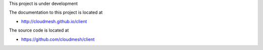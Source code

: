 This project is under development

The documentation to this project is located at

* http://cloudmesh.github.io/client

The source code is located at

*  https://github.com/cloudmesh/client
